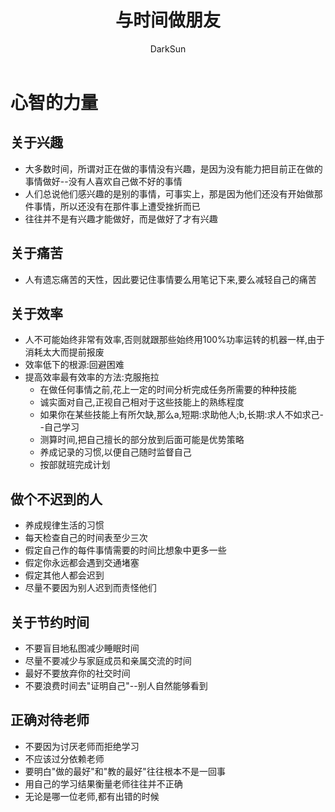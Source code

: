 #+TITLE: 与时间做朋友
#+AUTHOR: DarkSun
#+EMAIL: lujun9972@gmail.com
#+OPTIONS: H3 num:nil toc:nil \n:nil ::t |:t ^:nil -:nil f:t *:t <:t

* 心智的力量
** 关于兴趣
   * 大多数时间，所谓对正在做的事情没有兴趣，是因为没有能力把目前正在做的事情做好--没有人喜欢自己做不好的事情
   * 人们总说他们感兴趣的是别的事情，可事实上，那是因为他们还没有开始做那件事情，所以还没有在那件事上遭受挫折而已
   * 往往并不是有兴趣才能做好，而是做好了才有兴趣
** 关于痛苦
   * 人有遗忘痛苦的天性，因此要记住事情要么用笔记下来,要么减轻自己的痛苦
** 关于效率
   * 人不可能始终非常有效率,否则就跟那些始终用100%功率运转的机器一样,由于消耗太大而提前报废
   * 效率低下的根源:回避困难
   * 提高效率最有效率的方法:克服拖拉
	 * 在做任何事情之前,花上一定的时间分析完成任务所需要的种种技能
	 * 诚实面对自己,正视自己相对于这些技能上的熟练程度
	 * 如果你在某些技能上有所欠缺,那么a,短期:求助他人;b,长期:求人不如求己--自己学习
	 * 测算时间,把自己擅长的部分放到后面可能是优势策略
	 * 养成记录的习惯,以便自己随时监督自己
	 * 按部就班完成计划
** 做个不迟到的人
   * 养成规律生活的习惯
   * 每天检查自己的时间表至少三次
   * 假定自己作的每件事情需要的时间比想象中更多一些
   * 假定你永远都会遇到交通堵塞
   * 假定其他人都会迟到
   * 尽量不要因为别人迟到而责怪他们
** 关于节约时间
   * 不要盲目地私图减少睡眠时间
   * 尽量不要减少与家庭成员和亲属交流的时间
   * 最好不要放弃你的社交时间
   * 不要浪费时间去"证明自己"--别人自然能够看到
** 正确对待老师
   * 不要因为讨厌老师而拒绝学习
   * 不应该过分依赖老师
   * 要明白"做的最好"和"教的最好"往往根本不是一回事
   * 用自己的学习结果衡量老师往往并不正确
   * 无论是哪一位老师,都有出错的时候
